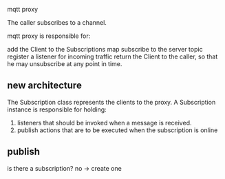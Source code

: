 mqtt proxy

The caller subscribes to a channel.

mqtt proxy is responsible for:

add the Client to the Subscriptions map
subscribe to the server topic
register a listener for incoming traffic
return the Client to the caller, so that he may unsubscribe at any point in time.

** new architecture
The Subscription class represents the clients to the proxy.
A Subscription instance is responsible for holding:

1. listeners that should be invoked when a message is received.
2. publish actions that are to be executed when the subscription is online

** publish
is there a subscription?
no -> create one
